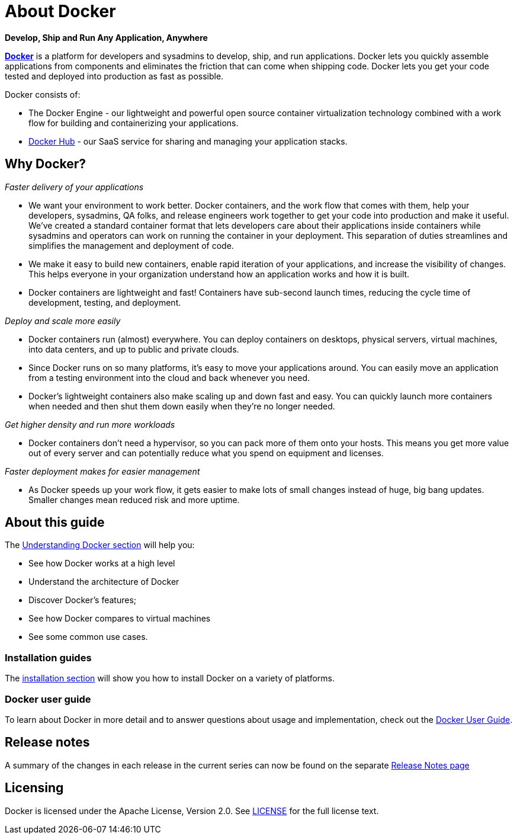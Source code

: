 = About Docker

*Develop, Ship and Run Any Application, Anywhere*

https://www.docker.com[*Docker*] is a platform for developers and sysadmins
to develop, ship, and run applications. Docker lets you quickly assemble
applications from components and eliminates the friction that can come when
shipping code. Docker lets you get your code tested and deployed into production
as fast as possible.

Docker consists of:

* The Docker Engine - our lightweight and powerful open source container
 virtualization technology combined with a work flow for building
 and containerizing your applications.
* https://hub.docker.com[Docker Hub] - our SaaS service for
 sharing and managing your application stacks.

== Why Docker?

_Faster delivery of your applications_

* We want your environment to work better. Docker containers,
 and the work flow that comes with them, help your developers,
 sysadmins, QA folks, and release engineers work together to get your code
 into production and make it useful. We've created a standard
 container format that lets developers care about their applications
 inside containers while sysadmins and operators can work on running the
 container in your deployment. This separation of duties streamlines and
 simplifies the management and deployment of code.
* We make it easy to build new containers, enable rapid iteration of
 your applications, and increase the visibility of changes. This
 helps everyone in your organization understand how an application works
 and how it is built.
* Docker containers are lightweight and fast! Containers have
 sub-second launch times, reducing the cycle
 time of development, testing, and deployment.

_Deploy and scale more easily_

* Docker containers run (almost) everywhere. You can deploy
 containers on desktops, physical servers, virtual machines, into
 data centers, and up to public and private clouds.
* Since Docker runs on so many platforms, it's easy to move your
 applications around. You can easily move an application from a
 testing environment into the cloud and back whenever you need.
* Docker's lightweight containers also make scaling up and
 down fast and easy. You can quickly launch more containers when
 needed and then shut them down easily when they're no longer needed.

_Get higher density and run more workloads_

* Docker containers don't need a hypervisor, so you can pack more of
 them onto your hosts. This means you get more value out of every
 server and can potentially reduce what you spend on equipment and
 licenses.

_Faster deployment makes for easier management_

* As Docker speeds up your work flow, it gets easier to make lots
 of small changes instead of huge, big bang updates. Smaller
 changes mean reduced risk and more uptime.

== About this guide

The link:introduction/understanding-docker.md[Understanding Docker section] will help you:

* See how Docker works at a high level
* Understand the architecture of Docker
* Discover Docker's features;
* See how Docker compares to virtual machines
* See some common use cases.

=== Installation guides

The link:/installation/#installation[installation section] will show you how to
install Docker on a variety of platforms.

=== Docker user guide

To learn about Docker in more detail and to answer questions about usage and
implementation, check out the link:/userguide/[Docker User Guide].

== Release notes

A summary of the changes in each release in the current series can now be found
on the separate link:/release-notes/[Release Notes page]

== Licensing

Docker is licensed under the Apache License, Version 2.0. See
https://github.com/docker/docker/blob/master/LICENSE[LICENSE] for the full
license text.